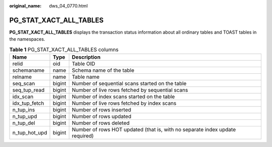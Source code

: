 :original_name: dws_04_0770.html

.. _dws_04_0770:

PG_STAT_XACT_ALL_TABLES
=======================

**PG_STAT_XACT_ALL_TABLES** displays the transaction status information about all ordinary tables and TOAST tables in the namespaces.

.. table:: **Table 1** PG_STAT_XACT_ALL_TABLES columns

   +---------------+--------+------------------------------------------------------------------------------+
   | Name          | Type   | Description                                                                  |
   +===============+========+==============================================================================+
   | relid         | oid    | Table OID                                                                    |
   +---------------+--------+------------------------------------------------------------------------------+
   | schemaname    | name   | Schema name of the table                                                     |
   +---------------+--------+------------------------------------------------------------------------------+
   | relname       | name   | Table name                                                                   |
   +---------------+--------+------------------------------------------------------------------------------+
   | seq_scan      | bigint | Number of sequential scans started on the table                              |
   +---------------+--------+------------------------------------------------------------------------------+
   | seq_tup_read  | bigint | Number of live rows fetched by sequential scans                              |
   +---------------+--------+------------------------------------------------------------------------------+
   | idx_scan      | bigint | Number of index scans started on the table                                   |
   +---------------+--------+------------------------------------------------------------------------------+
   | idx_tup_fetch | bigint | Number of live rows fetched by index scans                                   |
   +---------------+--------+------------------------------------------------------------------------------+
   | n_tup_ins     | bigint | Number of rows inserted                                                      |
   +---------------+--------+------------------------------------------------------------------------------+
   | n_tup_upd     | bigint | Number of rows updated                                                       |
   +---------------+--------+------------------------------------------------------------------------------+
   | n_tup_del     | bigint | Number of rows deleted                                                       |
   +---------------+--------+------------------------------------------------------------------------------+
   | n_tup_hot_upd | bigint | Number of rows HOT updated (that is, with no separate index update required) |
   +---------------+--------+------------------------------------------------------------------------------+
